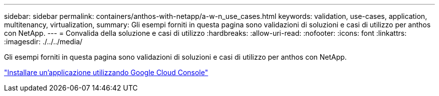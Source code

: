 ---
sidebar: sidebar 
permalink: containers/anthos-with-netapp/a-w-n_use_cases.html 
keywords: validation, use-cases, application, multitenancy, virtualization, 
summary: Gli esempi forniti in questa pagina sono validazioni di soluzioni e casi di utilizzo per anthos con NetApp. 
---
= Convalida della soluzione e casi di utilizzo
:hardbreaks:
:allow-uri-read: 
:nofooter: 
:icons: font
:linkattrs: 
:imagesdir: ./../../media/


[role="lead"]
Gli esempi forniti in questa pagina sono validazioni di soluzioni e casi di utilizzo per anthos con NetApp.

link:a-w-n_use_case_deploy_app_with_cloud_console.html["Installare un'applicazione utilizzando Google Cloud Console"]
